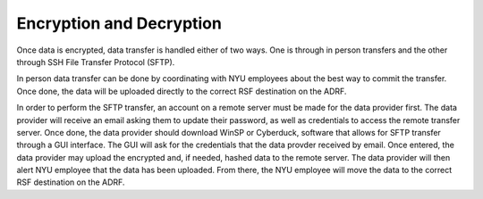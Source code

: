 Encryption and Decryption
=========================
Once data is encrypted, data transfer is handled either of two ways. One is through in person transfers and the other through SSH File Transfer Protocol (SFTP). 

In person data transfer can be done by coordinating with NYU employees about the best way to commit the transfer. Once done, the data will be uploaded directly to the correct RSF destination on the ADRF.
 
In order to perform the SFTP transfer, an account on a remote server must be made for the data provider first. The data provider will receive an email asking them to update their password, as well as credentials to access the remote transfer server. Once done, the data provider should download WinSP or Cyberduck, software that allows for SFTP transfer through a GUI interface. The GUI will ask for the credentials that the data provder received by email. Once entered, the data provider may upload the encrypted and, if needed, hashed data to the remote server. The data provider will then alert NYU employee that the data has been uploaded. From there, the NYU employee will move the data to the correct RSF destination on the ADRF.
